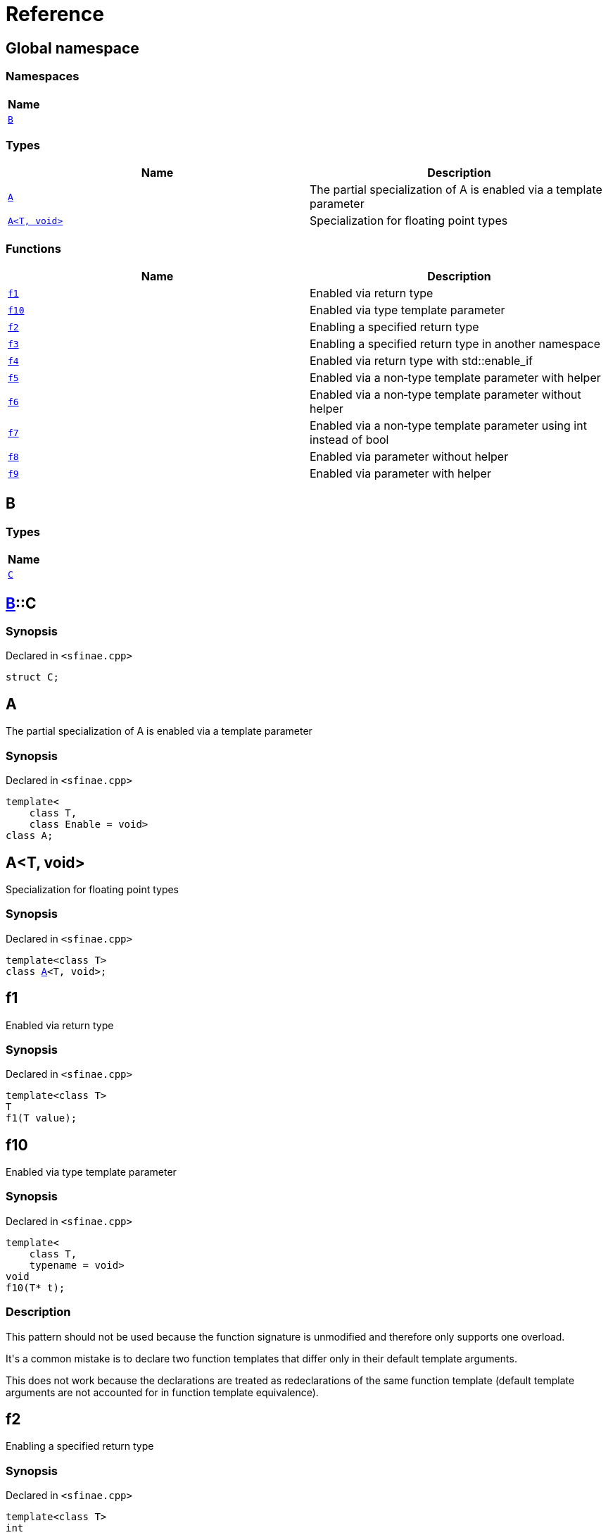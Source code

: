 = Reference
:mrdocs:

[#index]
== Global namespace


=== Namespaces

[cols=1]
|===
| Name 

| <<B,`B`>> 
|===
=== Types

[cols=2]
|===
| Name | Description 

| <<A-09,`A`>> 
| The partial specialization of A is enabled via a template parameter



| <<A-02,`A&lt;T, void&gt;`>> 
| Specialization for floating point types



|===
=== Functions

[cols=2]
|===
| Name | Description 

| <<f1,`f1`>> 
| Enabled via return type



| <<f10,`f10`>> 
| Enabled via type template parameter



| <<f2,`f2`>> 
| Enabling a specified return type



| <<f3,`f3`>> 
| Enabling a specified return type in another namespace



| <<f4,`f4`>> 
| Enabled via return type with std&colon;&colon;enable&lowbar;if



| <<f5,`f5`>> 
| Enabled via a non&hyphen;type template parameter with helper



| <<f6,`f6`>> 
| Enabled via a non&hyphen;type template parameter without helper



| <<f7,`f7`>> 
| Enabled via a non&hyphen;type template parameter using int instead of bool



| <<f8,`f8`>> 
| Enabled via parameter without helper



| <<f9,`f9`>> 
| Enabled via parameter with helper



|===

[#B]
== B


=== Types

[cols=1]
|===
| Name 

| <<B-C,`C`>> 
|===

[#B-C]
== <<B,B>>::C


=== Synopsis


Declared in `&lt;sfinae&period;cpp&gt;`

[source,cpp,subs="verbatim,replacements,macros,-callouts"]
----
struct C;
----




[#A-09]
== A


The partial specialization of A is enabled via a template parameter



=== Synopsis


Declared in `&lt;sfinae&period;cpp&gt;`

[source,cpp,subs="verbatim,replacements,macros,-callouts"]
----
template&lt;
    class T,
    class Enable = void&gt;
class A;
----




[#A-02]
== A&lt;T, void&gt;


Specialization for floating point types



=== Synopsis


Declared in `&lt;sfinae&period;cpp&gt;`

[source,cpp,subs="verbatim,replacements,macros,-callouts"]
----
template&lt;class T&gt;
class <<A-09,A>>&lt;T, void&gt;;
----




[#f1]
== f1


Enabled via return type



=== Synopsis


Declared in `&lt;sfinae&period;cpp&gt;`

[source,cpp,subs="verbatim,replacements,macros,-callouts"]
----
template&lt;class T&gt;
T
f1(T value);
----

[#f10]
== f10


Enabled via type template parameter



=== Synopsis


Declared in `&lt;sfinae&period;cpp&gt;`

[source,cpp,subs="verbatim,replacements,macros,-callouts"]
----
template&lt;
    class T,
    typename = void&gt;
void
f10(T* t);
----

=== Description


This pattern should not be used because the function signature is unmodified and therefore only supports one overload&period;

It&apos;s a common mistake is to declare two function templates that differ only in their default template arguments&period;

This does not work because the declarations are treated as redeclarations of the same function template (default template arguments are not accounted for in function template equivalence)&period;



[#f2]
== f2


Enabling a specified return type



=== Synopsis


Declared in `&lt;sfinae&period;cpp&gt;`

[source,cpp,subs="verbatim,replacements,macros,-callouts"]
----
template&lt;class T&gt;
int
f2(T value);
----

[#f3]
== f3


Enabling a specified return type in another namespace



=== Synopsis


Declared in `&lt;sfinae&period;cpp&gt;`

[source,cpp,subs="verbatim,replacements,macros,-callouts"]
----
template&lt;class T&gt;
<<B,B>>::<<B-C,C>>
f3(T value);
----

[#f4]
== f4


Enabled via return type with std&colon;&colon;enable&lowbar;if



=== Synopsis


Declared in `&lt;sfinae&period;cpp&gt;`

[source,cpp,subs="verbatim,replacements,macros,-callouts"]
----
template&lt;class T&gt;
T
f4(T value);
----

[#f5]
== f5


Enabled via a non&hyphen;type template parameter with helper



=== Synopsis


Declared in `&lt;sfinae&period;cpp&gt;`

[source,cpp,subs="verbatim,replacements,macros,-callouts"]
----
template&lt;
    class T,
    bool = true&gt;
T
f5(T value);
----

[#f6]
== f6


Enabled via a non&hyphen;type template parameter without helper



=== Synopsis


Declared in `&lt;sfinae&period;cpp&gt;`

[source,cpp,subs="verbatim,replacements,macros,-callouts"]
----
template&lt;
    class T,
    bool = true&gt;
T
f6(T value);
----

[#f7]
== f7


Enabled via a non&hyphen;type template parameter using int instead of bool



=== Synopsis


Declared in `&lt;sfinae&period;cpp&gt;`

[source,cpp,subs="verbatim,replacements,macros,-callouts"]
----
template&lt;
    class T,
    int = 0&gt;
void
f7(T value);
----

[#f8]
== f8


Enabled via parameter without helper



=== Synopsis


Declared in `&lt;sfinae&period;cpp&gt;`

[source,cpp,subs="verbatim,replacements,macros,-callouts"]
----
template&lt;class T&gt;
T
f8(
    T value,
    void* = 0);
----

[#f9]
== f9


Enabled via parameter with helper



=== Synopsis


Declared in `&lt;sfinae&period;cpp&gt;`

[source,cpp,subs="verbatim,replacements,macros,-callouts"]
----
template&lt;class T&gt;
T
f9(
    T value,
    void* = 0);
----



[.small]#Created with https://www.mrdocs.com[MrDocs]#
